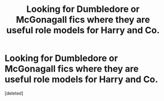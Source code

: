 #+TITLE: Looking for Dumbledore or McGonagall fics where they are useful role models for Harry and Co.

* Looking for Dumbledore or McGonagall fics where they are useful role models for Harry and Co.
:PROPERTIES:
:Score: 1
:DateUnix: 1577932118.0
:DateShort: 2020-Jan-02
:FlairText: Request
:END:
[deleted]

